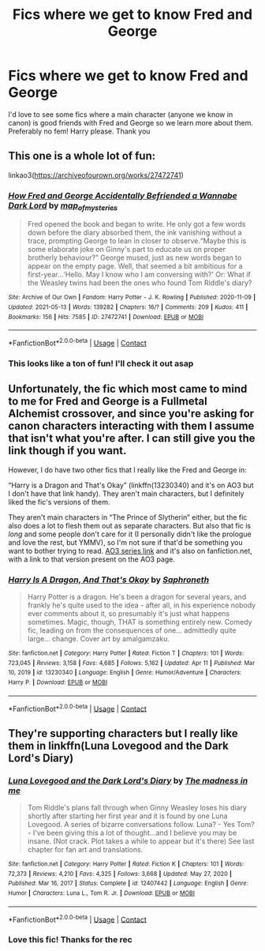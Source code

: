 #+TITLE: Fics where we get to know Fred and George

* Fics where we get to know Fred and George
:PROPERTIES:
:Author: lulushcaanteater
:Score: 16
:DateUnix: 1621182783.0
:DateShort: 2021-May-16
:FlairText: Request
:END:
I'd love to see some fics where a main character (anyone we know in canon) is good friends with Fred and George so we learn more about them. Preferably no fem! Harry please. Thank you


** This one is a whole lot of fun:

linkao3([[https://archiveofourown.org/works/27472741]])
:PROPERTIES:
:Author: AspenGray
:Score: 3
:DateUnix: 1621197684.0
:DateShort: 2021-May-17
:END:

*** [[https://archiveofourown.org/works/27472741][*/How Fred and George Accidentally Befriended a Wannabe Dark Lord/*]] by [[https://www.archiveofourown.org/users/map_of_mysteries/pseuds/map_of_mysteries][/map_of_mysteries/]]

#+begin_quote
  Fred opened the book and began to write. He only got a few words down before the diary absorbed them, the ink vanishing without a trace, prompting George to lean in closer to observe.“Maybe this is some elaborate joke on Ginny's part to educate us on proper brotherly behaviour?” George mused, just as new words began to appear on the empty page. Well, that seemed a bit ambitious for a first-year...‘Hello. May I know who I am conversing with?' Or: What if the Weasley twins had been the ones who found Tom Riddle's diary?
#+end_quote

^{/Site/:} ^{Archive} ^{of} ^{Our} ^{Own} ^{*|*} ^{/Fandom/:} ^{Harry} ^{Potter} ^{-} ^{J.} ^{K.} ^{Rowling} ^{*|*} ^{/Published/:} ^{2020-11-09} ^{*|*} ^{/Updated/:} ^{2021-05-13} ^{*|*} ^{/Words/:} ^{139282} ^{*|*} ^{/Chapters/:} ^{16/?} ^{*|*} ^{/Comments/:} ^{209} ^{*|*} ^{/Kudos/:} ^{411} ^{*|*} ^{/Bookmarks/:} ^{156} ^{*|*} ^{/Hits/:} ^{7585} ^{*|*} ^{/ID/:} ^{27472741} ^{*|*} ^{/Download/:} ^{[[https://archiveofourown.org/downloads/27472741/How%20Fred%20and%20George.epub?updated_at=1620917529][EPUB]]} ^{or} ^{[[https://archiveofourown.org/downloads/27472741/How%20Fred%20and%20George.mobi?updated_at=1620917529][MOBI]]}

--------------

*FanfictionBot*^{2.0.0-beta} | [[https://github.com/FanfictionBot/reddit-ffn-bot/wiki/Usage][Usage]] | [[https://www.reddit.com/message/compose?to=tusing][Contact]]
:PROPERTIES:
:Author: FanfictionBot
:Score: 3
:DateUnix: 1621197702.0
:DateShort: 2021-May-17
:END:


*** This looks like a ton of fun! I'll check it out asap
:PROPERTIES:
:Author: lulushcaanteater
:Score: 2
:DateUnix: 1621200516.0
:DateShort: 2021-May-17
:END:


** Unfortunately, the fic which most came to mind to me for Fred and George is a Fullmetal Alchemist crossover, and since you're asking for canon characters interacting with them I assume that isn't what you're after. I can still give you the link though if you want.

However, I do have two other fics that I really like the Fred and George in:

“Harry is a Dragon and That's Okay” (linkffn(13230340) and it's on AO3 but I don't have that link handy). They aren't main characters, but I definitely liked the fic's versions of them.

They aren't main characters in “The Prince of Slytherin” either, but the fic also does a lot to flesh them out as separate characters. But also that fic is /long/ and some people don't care for it (I personally didn't like the prologue and love the rest, but YMMV), so I'm not sure if that'd be something you want to bother trying to read. [[https://archiveofourown.org/series/1119027][AO3 series link]] and it's also on fanfiction.net, with a link to that version present on the AO3 page.
:PROPERTIES:
:Author: Niko_of_the_Stars
:Score: 1
:DateUnix: 1621236862.0
:DateShort: 2021-May-17
:END:

*** [[https://www.fanfiction.net/s/13230340/1/][*/Harry Is A Dragon, And That's Okay/*]] by [[https://www.fanfiction.net/u/2996114/Saphroneth][/Saphroneth/]]

#+begin_quote
  Harry Potter is a dragon. He's been a dragon for several years, and frankly he's quite used to the idea - after all, in his experience nobody ever comments about it, so presumably it's just what happens sometimes. Magic, though, THAT is something entirely new. Comedy fic, leading on from the consequences of one... admittedly quite large... change. Cover art by amalgamzaku.
#+end_quote

^{/Site/:} ^{fanfiction.net} ^{*|*} ^{/Category/:} ^{Harry} ^{Potter} ^{*|*} ^{/Rated/:} ^{Fiction} ^{T} ^{*|*} ^{/Chapters/:} ^{101} ^{*|*} ^{/Words/:} ^{723,045} ^{*|*} ^{/Reviews/:} ^{3,158} ^{*|*} ^{/Favs/:} ^{4,685} ^{*|*} ^{/Follows/:} ^{5,162} ^{*|*} ^{/Updated/:} ^{Apr} ^{11} ^{*|*} ^{/Published/:} ^{Mar} ^{10,} ^{2019} ^{*|*} ^{/id/:} ^{13230340} ^{*|*} ^{/Language/:} ^{English} ^{*|*} ^{/Genre/:} ^{Humor/Adventure} ^{*|*} ^{/Characters/:} ^{Harry} ^{P.} ^{*|*} ^{/Download/:} ^{[[http://www.ff2ebook.com/old/ffn-bot/index.php?id=13230340&source=ff&filetype=epub][EPUB]]} ^{or} ^{[[http://www.ff2ebook.com/old/ffn-bot/index.php?id=13230340&source=ff&filetype=mobi][MOBI]]}

--------------

*FanfictionBot*^{2.0.0-beta} | [[https://github.com/FanfictionBot/reddit-ffn-bot/wiki/Usage][Usage]] | [[https://www.reddit.com/message/compose?to=tusing][Contact]]
:PROPERTIES:
:Author: FanfictionBot
:Score: 1
:DateUnix: 1621236885.0
:DateShort: 2021-May-17
:END:


** They're supporting characters but I really like them in linkffn(Luna Lovegood and the Dark Lord's Diary)
:PROPERTIES:
:Author: sailingg
:Score: 1
:DateUnix: 1621308104.0
:DateShort: 2021-May-18
:END:

*** [[https://www.fanfiction.net/s/12407442/1/][*/Luna Lovegood and the Dark Lord's Diary/*]] by [[https://www.fanfiction.net/u/6415261/The-madness-in-me][/The madness in me/]]

#+begin_quote
  Tom Riddle's plans fall through when Ginny Weasley loses his diary shortly after starting her first year and it is found by one Luna Lovegood. A series of bizarre conversations follow. Luna? - Yes Tom? - I've been giving this a lot of thought...and I believe you may be insane. (Not crack. Plot takes a while to appear but it's there) See last chapter for fan art and translations.
#+end_quote

^{/Site/:} ^{fanfiction.net} ^{*|*} ^{/Category/:} ^{Harry} ^{Potter} ^{*|*} ^{/Rated/:} ^{Fiction} ^{K} ^{*|*} ^{/Chapters/:} ^{101} ^{*|*} ^{/Words/:} ^{72,373} ^{*|*} ^{/Reviews/:} ^{4,210} ^{*|*} ^{/Favs/:} ^{4,325} ^{*|*} ^{/Follows/:} ^{3,668} ^{*|*} ^{/Updated/:} ^{May} ^{27,} ^{2020} ^{*|*} ^{/Published/:} ^{Mar} ^{16,} ^{2017} ^{*|*} ^{/Status/:} ^{Complete} ^{*|*} ^{/id/:} ^{12407442} ^{*|*} ^{/Language/:} ^{English} ^{*|*} ^{/Genre/:} ^{Humor} ^{*|*} ^{/Characters/:} ^{Luna} ^{L.,} ^{Tom} ^{R.} ^{Jr.} ^{*|*} ^{/Download/:} ^{[[http://www.ff2ebook.com/old/ffn-bot/index.php?id=12407442&source=ff&filetype=epub][EPUB]]} ^{or} ^{[[http://www.ff2ebook.com/old/ffn-bot/index.php?id=12407442&source=ff&filetype=mobi][MOBI]]}

--------------

*FanfictionBot*^{2.0.0-beta} | [[https://github.com/FanfictionBot/reddit-ffn-bot/wiki/Usage][Usage]] | [[https://www.reddit.com/message/compose?to=tusing][Contact]]
:PROPERTIES:
:Author: FanfictionBot
:Score: 1
:DateUnix: 1621308126.0
:DateShort: 2021-May-18
:END:


*** Love this fic! Thanks for the rec
:PROPERTIES:
:Author: lulushcaanteater
:Score: 1
:DateUnix: 1621309789.0
:DateShort: 2021-May-18
:END:
